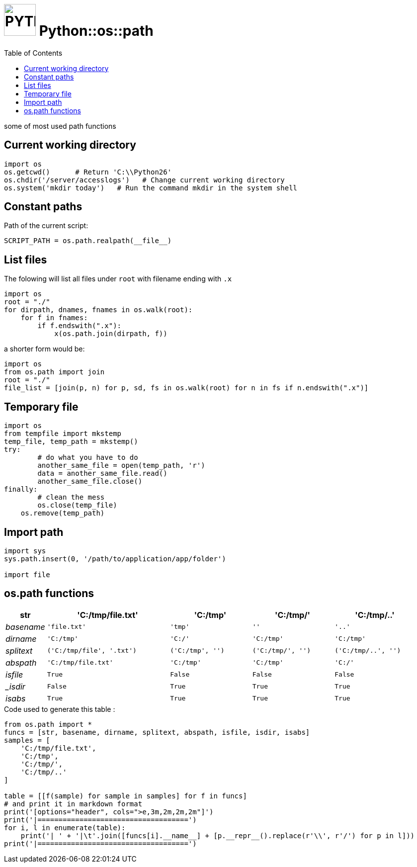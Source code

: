 # image:icon_python.svg["PYTHON", width=64px] Python::os::path
:toc:

some of most used path functions

## Current working directory

```python
import os
os.getcwd()      # Return 'C:\\Python26'
os.chdir('/server/accesslogs')   # Change current working directory
os.system('mkdir today')   # Run the command mkdir in the system shell
```

## Constant paths

Path of the current script:
```python
SCRIPT_PATH = os.path.realpath(__file__)
```

## List files
anchor:list[]
The folowing will list all files under `root` with filename ending with `.x`

```python
import os
root = "./"
for dirpath, dnames, fnames in os.walk(root):
    for f in fnames:
        if f.endswith(".x"):
            x(os.path.join(dirpath, f))
```

a shorter form would be:
```python
import os
from os.path import join
root = "./"
file_list = [join(p, n) for p, sd, fs in os.walk(root) for n in fs if n.endswith(".x")]
```

## Temporary file

```python
import os
from tempfile import mkstemp
temp_file, temp_path = mkstemp()
try:
	# do what you have to do
	another_same_file = open(temp_path, 'r')
	data = another_same_file.read()
	another_same_file.close()
finally:
	# clean the mess
	os.close(temp_file)
    os.remove(temp_path)
```

## Import path

```python
import sys
sys.path.insert(0, '/path/to/application/app/folder')

import file
```

## os.path functions
[options="header", cols=">e,3m,2m,2m,2m"]
|====================================
| str|	'C:/tmp/file.txt'|	'C:/tmp'|	'C:/tmp/'|	'C:/tmp/..'
| basename|	'file.txt'|	'tmp'|	''|	'..'
| dirname|	'C:/tmp'|	'C:/'|	'C:/tmp'|	'C:/tmp'
| splitext|	('C:/tmp/file', '.txt')|	('C:/tmp', '')|	('C:/tmp/', '')|	('C:/tmp/..', '')
| abspath|	'C:/tmp/file.txt'|	'C:/tmp'|	'C:/tmp'|	'C:/'
| isfile|	True|	False|	False|	False
| _isdir|	False|	True|	True|	True
| isabs|	True|	True|	True|	True
|====================================


.Code used to generate this table :
[source,python]
----
from os.path import *
funcs = [str, basename, dirname, splitext, abspath, isfile, isdir, isabs]
samples = [
    'C:/tmp/file.txt',
    'C:/tmp',
    'C:/tmp/',
    'C:/tmp/..'
]

table = [[f(sample) for sample in samples] for f in funcs]
# and print it in markdown format
print('[options="header", cols=">e,3m,2m,2m,2m"]')
print('|====================================')
for i, l in enumerate(table):
    print('| ' + '|\t'.join([funcs[i].__name__] + [p.__repr__().replace(r'\\', r'/') for p in l]))
print('|====================================')
----
